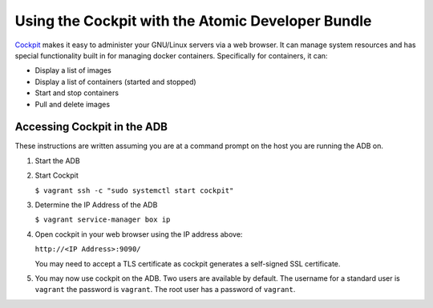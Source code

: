 ==================================================
Using the Cockpit with the Atomic Developer Bundle
==================================================

`Cockpit`_ makes it easy to administer your GNU/Linux servers via a
web browser.  It can manage system resources and has special functionality
built in for managing docker containers.  Specifically for containers,
it can:

* Display a list of images
* Display a list of containers (started and stopped)
* Start and stop containers
* Pull and delete images

.. _Cockpit: http://cockpit-project.org/

----------------------------
Accessing Cockpit in the ADB
----------------------------

These instructions are written assuming you are at a command prompt on
the host you are running the ADB on.

1. Start the ADB

2. Start Cockpit

   ``$ vagrant ssh -c "sudo systemctl start cockpit"``

3. Determine the IP Address of the ADB

   ``$ vagrant service-manager box ip``

4. Open cockpit in your web browser using the IP address above:

   ``http://<IP Address>:9090/``

   You may need to accept a TLS certificate as cockpit generates a
   self-signed SSL certificate.

5. You may now use cockpit on the ADB.  Two users are available by
   default. The username for a standard user is ``vagrant`` the password
   is ``vagrant``.  The root user has a password of ``vagrant``.

